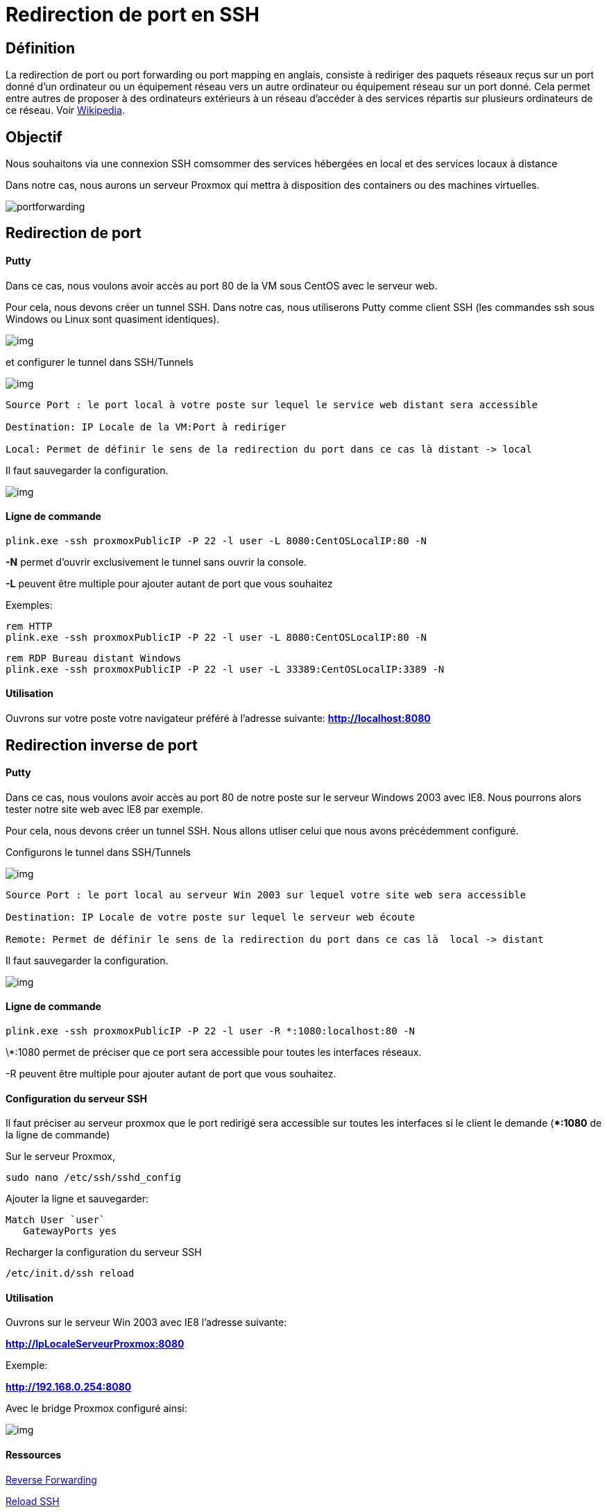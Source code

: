 = Redirection de port en SSH
:hp-alt-title: Redirection de port en SSH
:published_at: 2014/8/05 07:00:00
:hp-tags: SSH,ProxMox

== Définition 

La redirection de port ou port forwarding ou port mapping en anglais, consiste à rediriger des paquets réseaux reçus sur un port donné d'un ordinateur ou un équipement réseau vers un autre ordinateur ou équipement réseau sur un port donné. Cela permet entre autres de proposer à des ordinateurs extérieurs à un réseau d'accéder à des services répartis sur plusieurs ordinateurs de ce réseau. Voir http://fr.wikipedia.org/wiki/Redirection_de_port[Wikipedia].

== Objectif

Nous souhaitons via une connexion SSH comsommer des services hébergées en local et des services locaux à distance

Dans notre cas, nous aurons un serveur Proxmox qui mettra à disposition des containers ou des machines virtuelles.


image:portforwarding.png[]


== Redirection de port

==== Putty

Dans ce cas, nous voulons avoir accès au port 80 de la VM sous CentOS avec le serveur web.

Pour cela, nous devons créer un tunnel SSH. Dans notre cas, nous utiliserons Putty comme client SSH (les commandes ssh sous Windows ou Linux sont quasiment identiques).

image:Putty1.png[img]

et configurer le tunnel dans SSH/Tunnels

image:Putty2.png[img]

[source]
-----------------
Source Port : le port local à votre poste sur lequel le service web distant sera accessible

Destination: IP Locale de la VM:Port à rediriger

Local: Permet de définir le sens de la redirection du port dans ce cas là distant -> local
-----------------

Il faut sauvegarder la configuration.

image:Putty3.png[img]

==== Ligne de commande
[source,bash]
plink.exe -ssh proxmoxPublicIP -P 22 -l user -L 8080:CentOSLocalIP:80 -N

*-N* permet d'ouvrir exclusivement le tunnel sans ouvrir la console.

*-L* peuvent être multiple pour ajouter autant de port que vous souhaitez


Exemples:
[source,bash]
-----------------
rem HTTP
plink.exe -ssh proxmoxPublicIP -P 22 -l user -L 8080:CentOSLocalIP:80 -N
-----------------

[source,bash]
-----------------
rem RDP Bureau distant Windows
plink.exe -ssh proxmoxPublicIP -P 22 -l user -L 33389:CentOSLocalIP:3389 -N
-----------------

==== Utilisation

Ouvrons sur votre poste votre navigateur préféré à l'adresse suivante:
*http://localhost:8080*


== Redirection inverse de port

==== Putty

Dans ce cas, nous voulons avoir accès au port 80 de notre poste sur le serveur Windows 2003 avec IE8.
Nous pourrons alors tester notre site web avec IE8 par exemple.

Pour cela, nous devons créer un tunnel SSH. Nous allons utliser celui que nous avons précédemment configuré.

Configurons le tunnel dans SSH/Tunnels 

image:Putty4.png[img]

[source,bash]
-----------------
Source Port : le port local au serveur Win 2003 sur lequel votre site web sera accessible

Destination: IP Locale de votre poste sur lequel le serveur web écoute

Remote: Permet de définir le sens de la redirection du port dans ce cas là  local -> distant
-----------------

Il faut sauvegarder la configuration.

image:Putty3.png[img]

==== Ligne de commande
[source,bash]
plink.exe -ssh proxmoxPublicIP -P 22 -l user -R *:1080:localhost:80 -N

\*:1080 permet de préciser que ce port sera accessible pour toutes les interfaces réseaux.

-R peuvent être multiple pour ajouter autant de port que vous souhaitez.


==== Configuration du serveur SSH

Il faut préciser au serveur proxmox que le port redirigé sera accessible sur toutes les interfaces si le client le demande (**:1080* de la ligne de commande)

Sur le serveur Proxmox,

[source,bash]
sudo nano /etc/ssh/sshd_config

Ajouter la ligne et sauvegarder: 

[source,bash]
Match User `user`
   GatewayPorts yes


Recharger la configuration du serveur SSH
[source,bash]
/etc/init.d/ssh reload 


==== Utilisation

Ouvrons sur le serveur Win 2003 avec IE8 l'adresse suivante:

*http://IpLocaleServeurProxmox:8080*

Exemple:

*http://192.168.0.254:8080*

Avec le bridge Proxmox configuré ainsi:

image:Putty5.png[img]



==== Ressources

http://askubuntu.com/questions/50064/reverse-port-tunnelling[Reverse Forwarding]

http://www.cyberciti.biz/faq/howto-restart-ssh/[Reload SSH]

http://marc.terrier.free.fr/docputty/Chapter3.html==using-cmdline[Tutoriel Putty]

http://serverfault.com/questions/387772/ssh-reverse-port-forwarding-with-putty-how-to-specify-bind-address[Check Reverse Port Forwarding]




